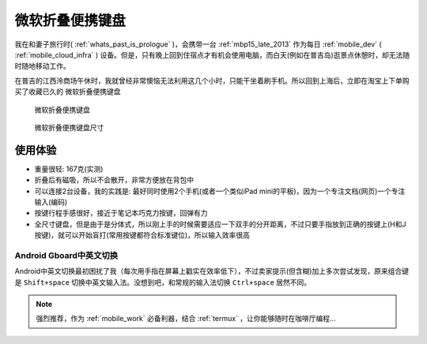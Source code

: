 .. _ms_universal_foldable_kb:

===============================
微软折叠便携键盘
===============================

我在和妻子旅行时( :ref:`whats_past_is_prologue` )，会携带一台 :ref:`mbp15_late_2013` 作为每日 :ref:`mobile_dev`  ( :ref:`mobile_cloud_infra` ) 设备。但是，只有晚上回到住宿点才有机会使用电脑，而白天(例如在普吉岛)逛景点休憩时，却无法随时随地移动工作。

在普吉的江西泠商场午休时，我就曾经非常懊恼无法利用这几个小时，只能干坐着刷手机。所以回到上海后，立即在淘宝上下单购买了收藏已久的 ``微软折叠便携键盘``

.. figure:: ../../_static/android/device/ms_universal_foldable_kb.avif

   微软折叠便携键盘

.. figure:: ../../_static/android/device/ms_universal_foldable_kb_size.avif

   微软折叠便携键盘尺寸

使用体验
=========

- 重量很轻: 167克(实测)
- 折叠后有磁吸，所以不会散开，非常方便放在背包中
- 可以连接2台设备，我的实践是: 最好同时使用2个手机(或者一个类似iPad mini的平板)，因为一个专注文档(网页)一个专注输入(编码)
- 按键行程手感很好，接近于笔记本巧克力按键，回弹有力
- 全尺寸键盘，但是由于是分体式，所以刚上手的时候需要适应一下双手的分开距离，不过只要手指放到正确的按键上(H和J按键)，就可以开始盲打(常用按键都符合标准键位)，所以输入效率很高

Android Gboard中英文切换
--------------------------

Android中英文切换最初困扰了我（每次用手指在屏幕上戳实在效率低下），不过卖家提示(但含糊)加上多次尝试发现，原来组合键是 ``Shift+space`` 切换中英文输入法。没想到吧，和常规的输入法切换 ``Ctrl+space`` 居然不同。

.. note::

   强烈推荐，作为 :ref:`mobile_work` 必备利器，结合 :ref:`termux` ，让你能够随时在咖啡厅编程...
